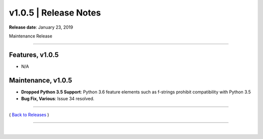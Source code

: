 ===============================
 v1.0.5 \| Release Notes
===============================


**Release date**: January 23, 2019

Maintenance Release

--------------

Features, v1.0.5
-----------------

- N/A


Maintenance, v1.0.5
--------------------

- **Dropped Python 3.5 Support**:  Python 3.6 feature elements such as f-strings prohibit compatibility with Python 3.5

- **Bug Fix, Various**:  Issue 34 resolved.


--------------

( `Back to Releases <./toctree_releases.html>`__ )

--------------

|
